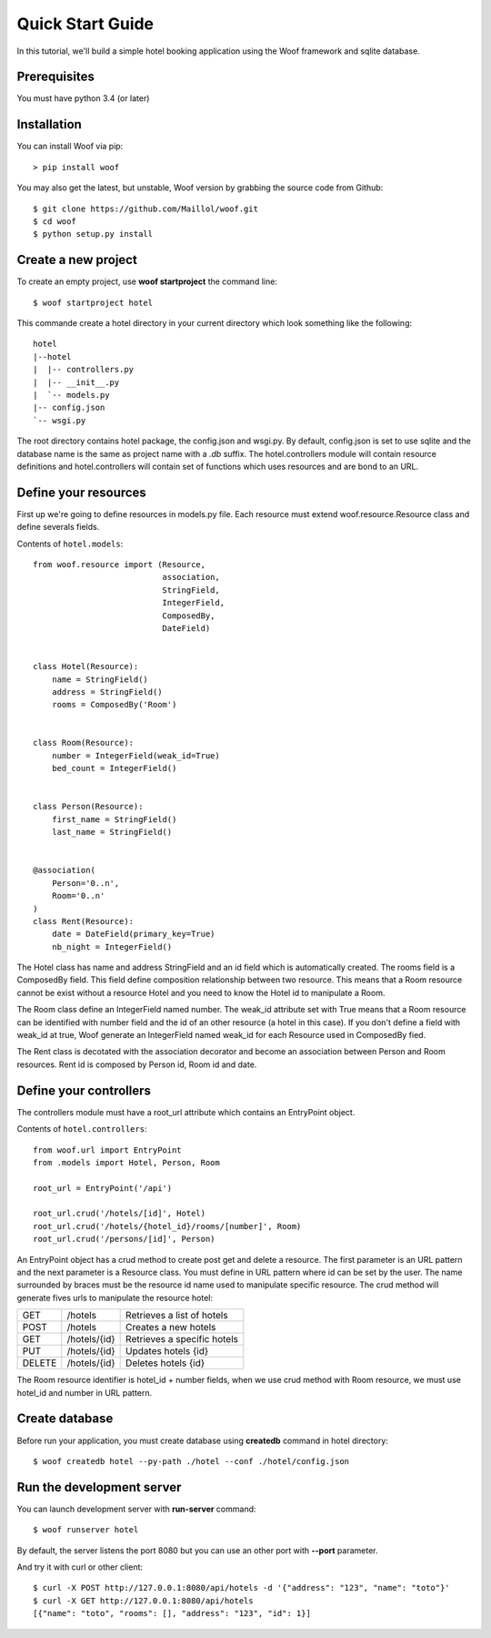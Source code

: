 .. _quickstart:


*****************
Quick Start Guide
*****************

In this tutorial, we'll build a simple hotel booking application using the Woof framework and 
sqlite database.


Prerequisites
*************

You must have python 3.4 (or later)


Installation
************

You can install Woof via pip::

  > pip install woof

You may also get the latest, but unstable, Woof version by grabbing the source code from Github::

    $ git clone https://github.com/Maillol/woof.git
    $ cd woof
    $ python setup.py install


Create a new project
********************

To create an empty project, use **woof startproject** the command line::
    
    $ woof startproject hotel

This commande create a hotel directory in your current directory which look something like the following::

    hotel
    |--hotel
    |  |-- controllers.py
    |  |-- __init__.py
    |  `-- models.py
    |-- config.json
    `-- wsgi.py

The root directory contains hotel package, the config.json and wsgi.py.
By default, config.json is set to use sqlite and the database name is the same as project name with a *.db* suffix.
The hotel.controllers module will contain resource definitions and hotel.controllers will contain set of functions
which uses resources and are bond to an URL.


Define your resources
*********************

First up we're going to define resources in models.py file. Each resource must extend woof.resource.Resource class
and define severals fields.

Contents of ``hotel.models``::

    from woof.resource import (Resource,
                               association,
                               StringField,
                               IntegerField,
                               ComposedBy,
                               DateField)


    class Hotel(Resource):
        name = StringField()
        address = StringField()
        rooms = ComposedBy('Room')


    class Room(Resource):
        number = IntegerField(weak_id=True)
        bed_count = IntegerField()


    class Person(Resource):
        first_name = StringField()
        last_name = StringField()


    @association(
        Person='0..n',
        Room='0..n'
    )
    class Rent(Resource):
        date = DateField(primary_key=True)
        nb_night = IntegerField()


The Hotel class has name and address StringField and an id field which is automatically created. 
The rooms field is a ComposedBy field. This field define composition relationship between two resource.
This means that a Room resource cannot be exist without a resource Hotel and you need to know the Hotel 
id to manipulate a Room.

The Room class define an IntegerField named number. The weak_id attribute set with True means that a Room
resource can be identified with number field and the id of an other resource (a hotel in this case). If you 
don't define a field with weak_id at true, Woof generate an IntegerField named weak_id for each Resource used
in ComposedBy fied.

The Rent class is decotated with the association decorator and become an association between Person and Room
resources. Rent id is composed by Person id, Room id and date.  


Define your controllers
***********************

The controllers module must have a root_url attribute which contains an EntryPoint object. 

Contents of ``hotel.controllers``::

    from woof.url import EntryPoint
    from .models import Hotel, Person, Room

    root_url = EntryPoint('/api')

    root_url.crud('/hotels/[id]', Hotel)
    root_url.crud('/hotels/{hotel_id}/rooms/[number]', Room)
    root_url.crud('/persons/[id]', Person)


An EntryPoint object has a crud method to create post get and delete a resource. The first parameter is an 
URL pattern and the next parameter is a Resource class. You must define in URL pattern where id can be set
by the user. The name surrounded by braces must be the resource id name used to manipulate specific resource.
The crud method will generate fives urls to manipulate the resource hotel:

+-------+-------------+-----------------------------+
| GET   | /hotels     |  Retrieves a list of hotels |  
+-------+-------------+-----------------------------+
| POST  | /hotels     |  Creates a new hotels       |
+-------+-------------+-----------------------------+
| GET   | /hotels/{id}|  Retrieves a specific hotels|
+-------+-------------+-----------------------------+
| PUT   | /hotels/{id}|  Updates hotels {id}        |
+-------+-------------+-----------------------------+
| DELETE| /hotels/{id}|  Deletes hotels {id}        |
+-------+-------------+-----------------------------+

The Room resource identifier is hotel_id + number fields, when we use crud method with Room resource,
we must use hotel_id and number in URL pattern.


Create database
***************

Before run your application, you must create database using **createdb** command in hotel directory::
    
    $ woof createdb hotel --py-path ./hotel --conf ./hotel/config.json


Run the development server
**************************

You can launch development server with **run-server** command::

    $ woof runserver hotel

By default, the server listens the port 8080 but you can use an other port with **--port** parameter.

And try it with curl or other client::

    $ curl -X POST http://127.0.0.1:8080/api/hotels -d '{"address": "123", "name": "toto"}'
    $ curl -X GET http://127.0.0.1:8080/api/hotels
    [{"name": "toto", "rooms": [], "address": "123", "id": 1}]


